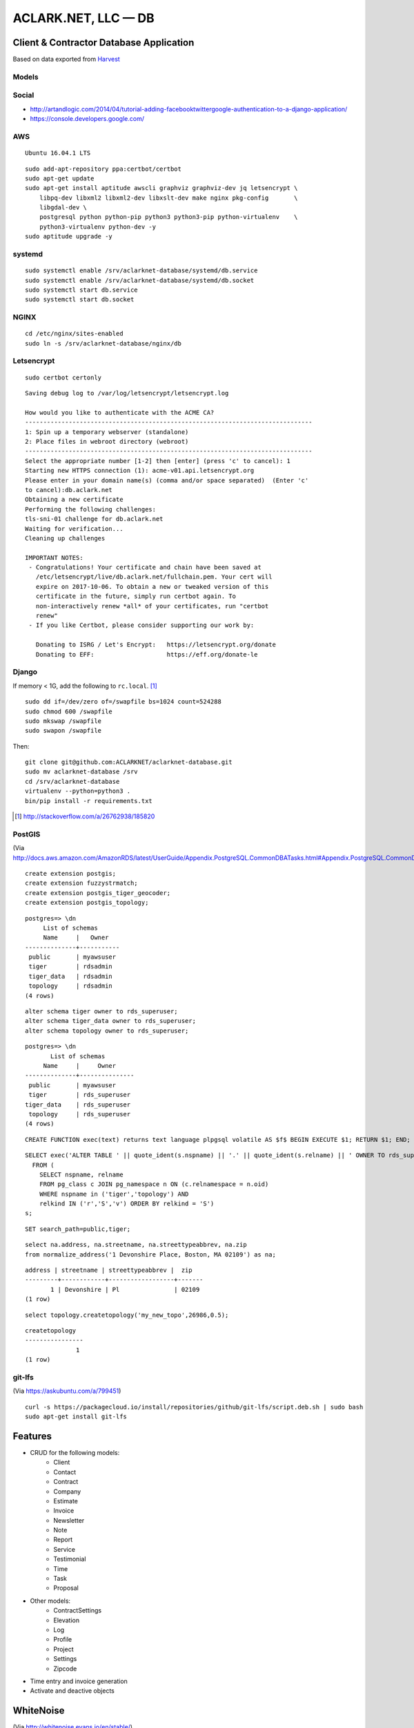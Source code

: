 ACLARK.NET, LLC — DB
====================

Client & Contractor Database Application
----------------------------------------

.. image:: screenshot.png

Based on data exported from `Harvest <https://www.getharvest.com/>`_

Models
~~~~~~

.. image:: graph_models_aclarknet_database.png


Social
~~~~~~

- http://artandlogic.com/2014/04/tutorial-adding-facebooktwittergoogle-authentication-to-a-django-application/
- https://console.developers.google.com/

AWS
~~~

::

    Ubuntu 16.04.1 LTS

::

    sudo add-apt-repository ppa:certbot/certbot
    sudo apt-get update
    sudo apt-get install aptitude awscli graphviz graphviz-dev jq letsencrypt \
        libpq-dev libxml2 libxml2-dev libxslt-dev make nginx pkg-config       \
        libgdal-dev \
        postgresql python python-pip python3 python3-pip python-virtualenv    \
        python3-virtualenv python-dev -y
    sudo aptitude upgrade -y

systemd
~~~~~~~

::

    sudo systemctl enable /srv/aclarknet-database/systemd/db.service 
    sudo systemctl enable /srv/aclarknet-database/systemd/db.socket
    sudo systemctl start db.service 
    sudo systemctl start db.socket

NGINX
~~~~~

::

    cd /etc/nginx/sites-enabled
    sudo ln -s /srv/aclarknet-database/nginx/db

Letsencrypt
~~~~~~~~~~~

::

    sudo certbot certonly

::

    Saving debug log to /var/log/letsencrypt/letsencrypt.log

    How would you like to authenticate with the ACME CA?
    -------------------------------------------------------------------------------
    1: Spin up a temporary webserver (standalone)
    2: Place files in webroot directory (webroot)
    -------------------------------------------------------------------------------
    Select the appropriate number [1-2] then [enter] (press 'c' to cancel): 1
    Starting new HTTPS connection (1): acme-v01.api.letsencrypt.org
    Please enter in your domain name(s) (comma and/or space separated)  (Enter 'c'
    to cancel):db.aclark.net
    Obtaining a new certificate
    Performing the following challenges:
    tls-sni-01 challenge for db.aclark.net
    Waiting for verification...
    Cleaning up challenges

    IMPORTANT NOTES:
     - Congratulations! Your certificate and chain have been saved at
       /etc/letsencrypt/live/db.aclark.net/fullchain.pem. Your cert will
       expire on 2017-10-06. To obtain a new or tweaked version of this
       certificate in the future, simply run certbot again. To
       non-interactively renew *all* of your certificates, run "certbot
       renew"
     - If you like Certbot, please consider supporting our work by:

       Donating to ISRG / Let's Encrypt:   https://letsencrypt.org/donate
       Donating to EFF:                    https://eff.org/donate-le

Django
~~~~~~

If memory < 1G, add the following to ``rc.local``. [1]_

::

    sudo dd if=/dev/zero of=/swapfile bs=1024 count=524288
    sudo chmod 600 /swapfile
    sudo mkswap /swapfile
    sudo swapon /swapfile

Then:

::

    git clone git@github.com:ACLARKNET/aclarknet-database.git
    sudo mv aclarknet-database /srv
    cd /srv/aclarknet-database
    virtualenv --python=python3 .
    bin/pip install -r requirements.txt

.. [1] http://stackoverflow.com/a/26762938/185820

PostGIS
~~~~~~~

(Via http://docs.aws.amazon.com/AmazonRDS/latest/UserGuide/Appendix.PostgreSQL.CommonDBATasks.html#Appendix.PostgreSQL.CommonDBATasks.PostGIS)

::

    create extension postgis;
    create extension fuzzystrmatch;
    create extension postgis_tiger_geocoder;
    create extension postgis_topology;

::

    postgres=> \dn
         List of schemas
         Name     |   Owner
    --------------+-----------
     public       | myawsuser
     tiger        | rdsadmin
     tiger_data   | rdsadmin
     topology     | rdsadmin
    (4 rows) 

::

    alter schema tiger owner to rds_superuser;
    alter schema tiger_data owner to rds_superuser;
    alter schema topology owner to rds_superuser;

::

    postgres=> \dn
           List of schemas
         Name     |     Owner
    --------------+---------------
     public       | myawsuser
     tiger        | rds_superuser
    tiger_data    | rds_superuser
     topology     | rds_superuser
    (4 rows) 

::

    CREATE FUNCTION exec(text) returns text language plpgsql volatile AS $f$ BEGIN EXECUTE $1; RETURN $1; END; $f$;

::

    SELECT exec('ALTER TABLE ' || quote_ident(s.nspname) || '.' || quote_ident(s.relname) || ' OWNER TO rds_superuser;')
      FROM (
        SELECT nspname, relname
        FROM pg_class c JOIN pg_namespace n ON (c.relnamespace = n.oid) 
        WHERE nspname in ('tiger','topology') AND
        relkind IN ('r','S','v') ORDER BY relkind = 'S')
    s;
      
::

    SET search_path=public,tiger;         
      
::

    select na.address, na.streetname, na.streettypeabbrev, na.zip
    from normalize_address('1 Devonshire Place, Boston, MA 02109') as na;

::

    address | streetname | streettypeabbrev |  zip
    ---------+------------+------------------+-------
           1 | Devonshire | Pl               | 02109
    (1 row) 

::

    select topology.createtopology('my_new_topo',26986,0.5);

::

    createtopology
    ----------------
                  1
    (1 row) 

git-lfs
~~~~~~~

(Via https://askubuntu.com/a/799451)

::

    curl -s https://packagecloud.io/install/repositories/github/git-lfs/script.deb.sh | sudo bash
    sudo apt-get install git-lfs


Features
--------

- CRUD for the following models:
    - Client
    - Contact
    - Contract
    - Company
    - Estimate
    - Invoice
    - Newsletter
    - Note
    - Report
    - Service
    - Testimonial
    - Time
    - Task
    - Proposal

- Other models:
    - ContractSettings
    - Elevation
    - Log
    - Profile
    - Project
    - Settings
    - Zipcode

- Time entry and invoice generation
- Activate and deactive objects


WhiteNoise
----------

(Via http://whitenoise.evans.io/en/stable/)

::

    MIDDLEWARE_CLASSES = [
      # 'django.middleware.security.SecurityMiddleware',
      'whitenoise.middleware.WhiteNoiseMiddleware',
      # ...
    ]


::

    STATICFILES_STORAGE = 'whitenoise.storage.CompressedManifestStaticFilesStorage'

::

    from whitenoise import WhiteNoise

    from my_project import MyWSGIApp

    application = MyWSGIApp()
    application = WhiteNoise(application, root='/path/to/static/files')
    application.add_files('/path/to/more/static/files', prefix='more-files/')

Webpack
-------

- http://geezhawk.github.io/using-react-with-django-rest-framework
- http://owaislone.org/blog/webpack-plus-reactjs-and-django/

.bashrc
-------

::

    set -o vi
    # https://unix.stackexchange.com/questions/79064/how-to-export-variables-from-a-file
    source /srv/aclarknet-env/db
    export $(cut -d= -f1 /srv/aclarknet-env/db)

GitHub
------

(Via https://gist.github.com/gubatron/d96594d982c5043be6d4)

::

    Host repo1.github.com
      HostName github.com
      User git
      IdentityFile /home/alice/.ssh/repo1.alice_github.id_rsa
      IdentitiesOnly yes

    Host repo2.github.com
      HostName github.com
      User git
      IdentityFile /home/alice/.ssh/repo2.alice_github.id_rsa
      IdentitiesOnly yes

Env
---

`.bashrc`::

    # https://unix.stackexchange.com/questions/79064/how-to-export-variables-from-a-file
    source /srv/aclarknet-env/db
    export $(cut -d= -f1 /srv/aclarknet-env/db)
    export EDITOR=vim
